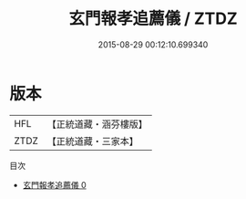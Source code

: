 #+TITLE: 玄門報孝追薦儀 / ZTDZ

#+DATE: 2015-08-29 00:12:10.699340
* 版本
 |       HFL|【正統道藏・涵芬樓版】|
 |      ZTDZ|【正統道藏・三家本】|
目次
 - [[file:KR5b0165_000.txt][玄門報孝追薦儀 0]]
